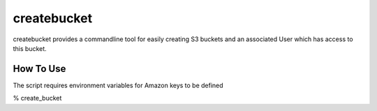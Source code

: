 ===========
createbucket
===========

createbucket provides a commandline tool for easily creating S3 buckets and an
associated User which has access to this bucket.


How To Use
=========

The script requires environment variables for Amazon keys to be defined

% create_bucket
